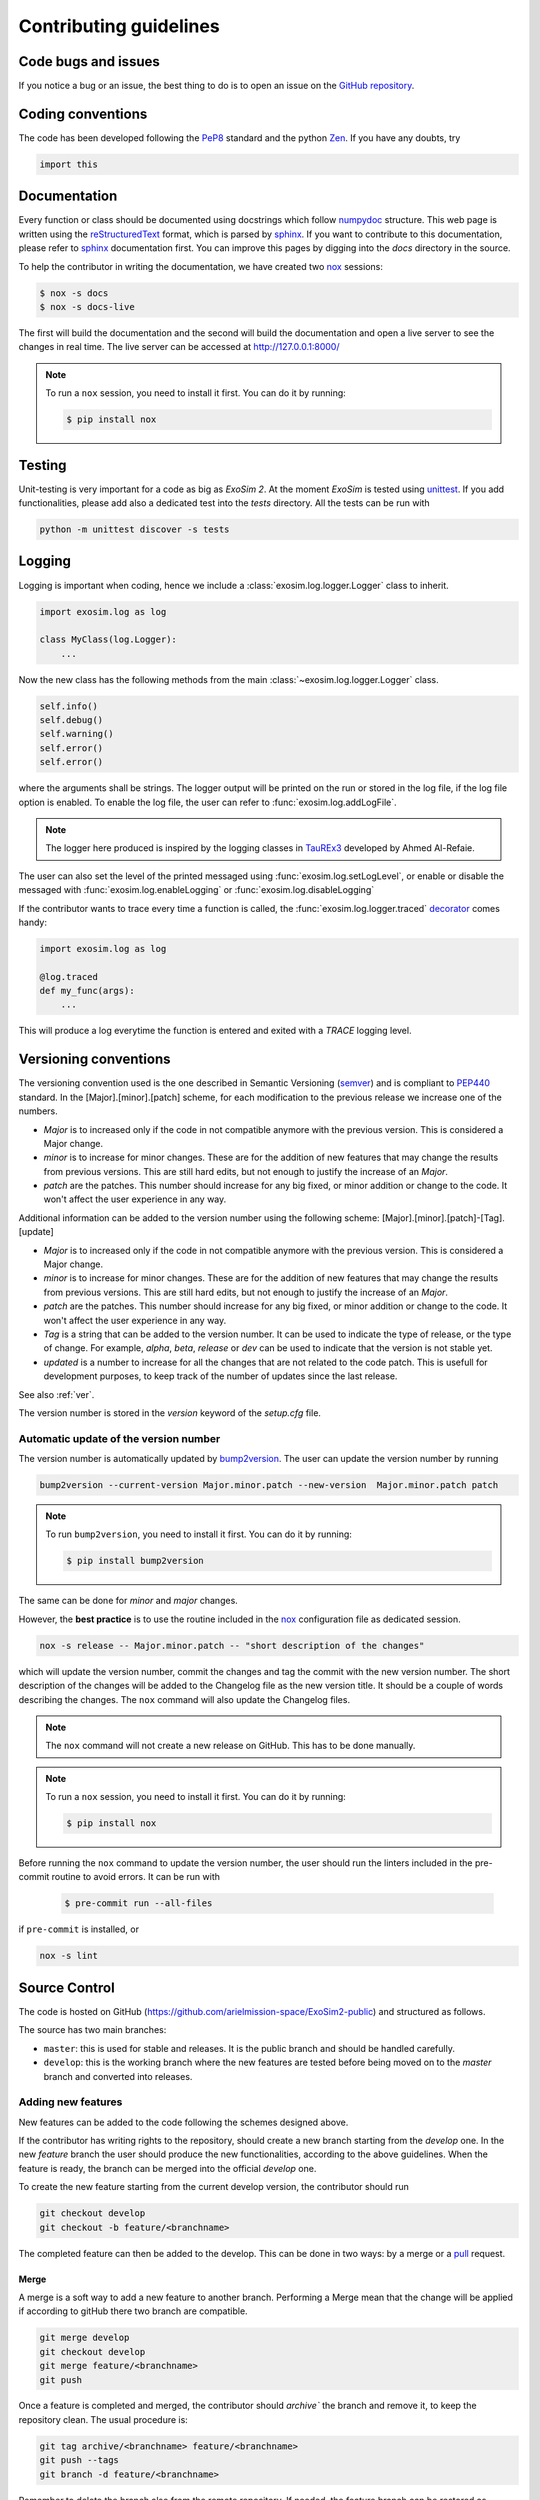 .. _guidelines:

===================================
Contributing guidelines
===================================

Code bugs and issues
------------------------
If you notice a bug or an issue, the best thing to do is to open an issue on the `GitHub repository <https://github.com/arielmission-space/ExoSim2-public/issues>`__.

Coding conventions
-----------------------

The code has been developed following the PeP8_ standard and the python Zen_.
If you have any doubts, try

.. code-block:: python

    import this


Documentation
-----------------------
Every function or class should be documented using docstrings which follow numpydoc_ structure.
This web page is written using the reStructuredText_ format, which is parsed by sphinx_.
If you want to contribute to this documentation, please refer to sphinx_ documentation first.
You can improve this pages by digging into the `docs` directory in the source.

To help the contributor in writing the documentation, we have created two `nox <https://nox.thea.codes/en/stable/>`__ sessions:

.. code-block:: bash

    $ nox -s docs
    $ nox -s docs-live

The first will build the documentation and the second will build the documentation and open a live server to see the changes in real time.
The live server can be accessed at http://127.0.0.1:8000/

.. note::
    To run a ``nox`` session, you need to install it first. You can do it by running:
    
    .. code-block:: bash
    
        $ pip install nox

Testing
-----------------------
Unit-testing is very important for a code as big as `ExoSim 2`.
At the moment `ExoSim` is tested using unittest_.
If you add functionalities, please add also a dedicated test into the `tests` directory.
All the tests can be run with

.. code-block:: console

    python -m unittest discover -s tests

.. _logging:

Logging
--------------
Logging is important when coding, hence we include a :class:`exosim.log.logger.Logger` class to inherit.

.. code-block:: python

    import exosim.log as log

    class MyClass(log.Logger):
        ...

Now the new class has the following methods from the main :class:`~exosim.log.logger.Logger` class.

.. code-block:: python

    self.info()
    self.debug()
    self.warning()
    self.error()
    self.error()

where the arguments shall be strings.
The logger output will be printed on the run or stored in the log file, if the log file option is enabled.
To enable the log file, the user can refer to :func:`exosim.log.addLogFile`.

.. note::

    The logger here produced is inspired by the logging classes in TauREx3_ developed by Ahmed Al-Refaie.

The user can also set the level of the printed messaged using :func:`exosim.log.setLogLevel`, or enable or disable the messaged with :func:`exosim.log.enableLogging` or :func:`exosim.log.disableLogging`

If the contributor wants to trace every time a function is called, the :func:`exosim.log.logger.traced` decorator_ comes handy:

.. code-block:: python

    import exosim.log as log

    @log.traced
    def my_func(args):
        ...

This will produce a log everytime the function is entered and exited with a `TRACE` logging level.

Versioning conventions
-----------------------

The versioning convention used is the one described in Semantic Versioning (semver_) and is compliant to PEP440_ standard.
In the [Major].[minor].[patch] scheme, for each modification to the previous release we increase one of the numbers.

+ `Major` is to increased only if the code in not compatible anymore with the previous version. This is considered a Major change.
+ `minor` is to increase for minor changes. These are for the addition of new features that may change the results from previous versions. This are still hard edits, but not enough to justify the increase of an `Major`.
+ `patch` are the patches. This number should increase for any big fixed, or minor addition or change to the code. It won't affect the user experience in any way.

Additional information can be added to the version number using the following scheme: [Major].[minor].[patch]-[Tag].[update]

+ `Major` is to increased only if the code in not compatible anymore with the previous version. This is considered a Major change.
+ `minor` is to increase for minor changes. These are for the addition of new features that may change the results from previous versions. This are still hard edits, but not enough to justify the increase of an `Major`.
+ `patch` are the patches. This number should increase for any big fixed, or minor addition or change to the code. It won't affect the user experience in any way.
+ `Tag` is a string that can be added to the version number. It can be used to indicate the type of release, or the type of change. For example, `alpha`, `beta`, `release` or `dev` can be used to indicate that the version is not stable yet.
+ `updated` is a number to increase for all the changes that are not related to the code patch. This is usefull for development purposes, to keep track of the number of updates since the last release.

See also :ref:`ver`.

.. _PEP440: https://www.python.org/dev/peps/pep-0440/

The version number is stored in the `version` keyword of the `setup.cfg` file.

Automatic update of the version number
^^^^^^^^^^^^^^^^^^^^^^^^^^^^^^^^^^^^^^^^^^

The version number is automatically updated by `bump2version <https://github.com/c4urself/bump2version>`__.
The user can update the version number by running

.. code-block:: console

    bump2version --current-version Major.minor.patch --new-version  Major.minor.patch patch

.. note::
    To run ``bump2version``, you need to install it first. You can do it by running:
    
    .. code-block:: bash
    
        $ pip install bump2version

The same can be done for `minor` and `major` changes.

However, the **best practice** is to use the routine included in the `nox <https://nox.thea.codes/en/stable/>`__ configuration file as dedicated session.

.. code-block:: console

    nox -s release -- Major.minor.patch -- "short description of the changes"

which will update the version number, commit the changes and tag the commit with the new version number.
The short description of the changes will be added to the Changelog file as the new version title. 
It should be a couple of words describing the changes.
The ``nox`` command will also update the Changelog files.

.. note::
    The ``nox`` command will not create a new release on GitHub. This has to be done manually.


.. note::
    To run a ``nox`` session, you need to install it first. You can do it by running:
    
    .. code-block:: bash
    
        $ pip install nox

Before running the ``nox`` command to update the version number, the user should run the linters included in the pre-commit routine to avoid errors.
It can be run with

    .. code-block:: bash
    
        $ pre-commit run --all-files

if ``pre-commit`` is installed, or

.. code-block:: console

    nox -s lint 

Source Control
------------------


The code is hosted on GitHub (https://github.com/arielmission-space/ExoSim2-public) and structured as follows.

The source has two main branches:

+ ``master``: this is used for stable and releases. It is the public branch and should be handled carefully.
+ ``develop``: this is the working branch where the new features are tested before being moved on to the `master` branch and converted into releases.

Adding new features
^^^^^^^^^^^^^^^^^^^^^^

New features can be added to the code following the schemes designed above.

If the contributor has writing rights to the repository, should create a new branch starting from the `develop` one.
In the new `feature` branch the user should produce the new functionalities, according to the above guidelines.
When the feature is ready, the branch can be merged into the official `develop` one.

.. image:: _static/github.png
    :align: center
    :width: 600

To create the new feature starting from the current develop version, the contributor should run

.. code-block:: console

    git checkout develop
    git checkout -b feature/<branchname>

The completed feature can then be added to the develop.
This can be done in two ways: by a merge or a pull_ request.

Merge
++++++

A merge is a soft way to add a new feature to another branch.
Performing a Merge mean that the change will be applied if according to gitHub there two branch are compatible.

.. code-block:: console

    git merge develop
    git checkout develop
    git merge feature/<branchname>
    git push

Once a feature is completed and merged, the contributor should `archive`` the branch and remove it, to keep the repository clean.
The usual procedure is:

.. code-block:: console

    git tag archive/<branchname> feature/<branchname>
    git push --tags
    git branch -d feature/<branchname>

Remember to delete the branch also from the remote repository.
If needed, the feature branch can be restored as

.. code-block:: console

    git checkout -b <branchname> archive/<branchname>

Fixing bug
^^^^^^^^^^^

The procedure to fix a bug is similar to the one for adding a new feature.

Create the new branch starting from the current develop versionn

.. code-block:: console

    git checkout develop
    git checkout -b fix/<branchname>

Then, once the bug is fixed, the branch can be merged into the official `develop` one.

.. code-block:: console

    git merge develop
    git checkout develop
    git merge fix/<branchname>
    git push

    git tag archive/fix/<branchname> fix/<branchname>
    git push --tags
    git branch -d fix/<branchname>

Pull request
++++++++++++++++
A similar result can be obtained by the gitHub web interface.
When the feature is completed, the contributor can visit the branches_ tab of the gitHub page.
From there it is possible to advance a pull_ request by clicking on the bottom on the right of the branch we want to merge.
Then select `develop` as destination branch and confirm.
GitHub will run all the python tests written for `ExoSim 2` and check for compatibility between the two branches.
If everything is ok a merge can be confirmed.

Then, in the branches_ page is possible to delete the new feature branch, if it is not useful anymore.

Fork and Pull
++++++++++++++

If the contributor does not have writing rights to the repository, should use the Fork-and-Pull_ model.
The contributor should fork_ the main repository and clone it. Then the new features can be implemented.
When the code is ready, a pull_ request can be raised.

.. image:: _static/fork_pull.png
    :align: center
    :width: 600

Derived projects
^^^^^^^^^^^^^^^^^

If the contributor wants to maintain a custom forked repository or derived project, the following naming convention should be followed:
the forked repository should be named after the original repository plus an identifying name.
The following picture shows an example of a possible growth of the ExoSim family:

.. image:: _static/Exosim_Family_fork.png
    :align: center
    :width: 600

Automatic actions
^^^^^^^^^^^^^^^^^^^^
Every time a commit is ``pushed`` into the `develop` or into the `main` branch, some automatic actions_ are run by GitHub.
The available action are stored into the `.github/workflows` directory in this repository.
The basic actions are three:

    - Linux OS (ci_linux.yml): this action run all the tests implemented in the repository for a Ubuntu virtual machine with Python 3.8 and 3.9.

If all the tests for each action are passed, a green badge will be added to the repository readme.


.. _Pep8: https://www.python.org/dev/peps/pep-0008/
.. _Zen: https://www.python.org/dev/peps/pep-0020/
.. _reStructuredText: https://docutils.sourceforge.io/rst.html
.. _sphinx: https://www.sphinx-doc.org/en/master/
.. _numpydoc: https://numpydoc.readthedocs.io/en/latest/
.. _Fork-and-Pull: https://en.wikipedia.org/wiki/Fork_and_pull_model
.. _fork: https://docs.github.com/en/get-started/quickstart/fork-a-repo
.. _pull: https://docs.github.com/en/github/collaborating-with-pull-requests/proposing-changes-to-your-work-with-pull-requests/creating-a-pull-request
.. _semver: https://semver.org/spec/v2.0.0.html
.. _unittest: https://docs.python.org/3/library/unittest.html
.. _decorator: https://realpython.com/primer-on-python-decorators/
.. _TauREx3: https://taurex3-public.readthedocs.io/en/latest/
.. _actions: https://github.com/features/actions
.. _branches: https://github.com/arielmission-space/ExoSim2-public/branches
